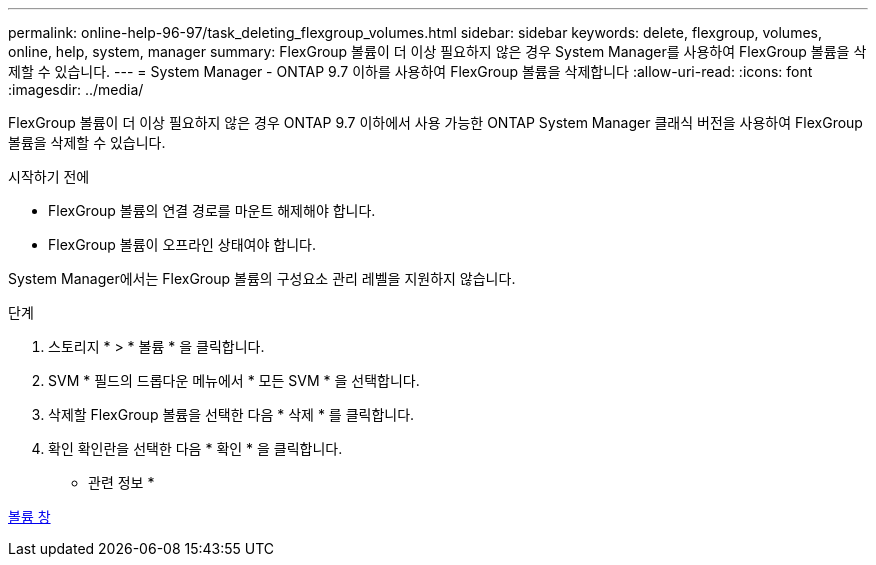 ---
permalink: online-help-96-97/task_deleting_flexgroup_volumes.html 
sidebar: sidebar 
keywords: delete, flexgroup, volumes, online, help, system, manager 
summary: FlexGroup 볼륨이 더 이상 필요하지 않은 경우 System Manager를 사용하여 FlexGroup 볼륨을 삭제할 수 있습니다. 
---
= System Manager - ONTAP 9.7 이하를 사용하여 FlexGroup 볼륨을 삭제합니다
:allow-uri-read: 
:icons: font
:imagesdir: ../media/


[role="lead"]
FlexGroup 볼륨이 더 이상 필요하지 않은 경우 ONTAP 9.7 이하에서 사용 가능한 ONTAP System Manager 클래식 버전을 사용하여 FlexGroup 볼륨을 삭제할 수 있습니다.

.시작하기 전에
* FlexGroup 볼륨의 연결 경로를 마운트 해제해야 합니다.
* FlexGroup 볼륨이 오프라인 상태여야 합니다.


System Manager에서는 FlexGroup 볼륨의 구성요소 관리 레벨을 지원하지 않습니다.

.단계
. 스토리지 * > * 볼륨 * 을 클릭합니다.
. SVM * 필드의 드롭다운 메뉴에서 * 모든 SVM * 을 선택합니다.
. 삭제할 FlexGroup 볼륨을 선택한 다음 * 삭제 * 를 클릭합니다.
. 확인 확인란을 선택한 다음 * 확인 * 을 클릭합니다.


* 관련 정보 *

xref:reference_volumes_window.adoc[볼륨 창]
